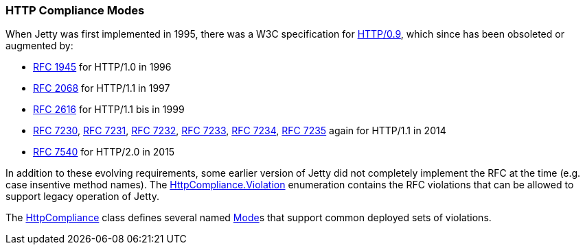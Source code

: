 //
// ========================================================================
// Copyright (c) 1995-2021 Mort Bay Consulting Pty Ltd and others.
//
// This program and the accompanying materials are made available under the
// terms of the Eclipse Public License v. 2.0 which is available at
// https://www.eclipse.org/legal/epl-2.0, or the Apache License, Version 2.0
// which is available at https://www.apache.org/licenses/LICENSE-2.0.
//
// SPDX-License-Identifier: EPL-2.0 OR Apache-2.0
// ========================================================================
//

[[og-server-compliance-http]]
=== HTTP Compliance Modes
When Jetty was first implemented in 1995, there was a W3C specification for https://www.w3.org/Protocols/HTTP/AsImplemented.html[HTTP/0.9], which since has been obsoleted or augmented by:

 * https://datatracker.ietf.org/doc/html/rfc1945[RFC 1945] for HTTP/1.0 in 1996
 * https://datatracker.ietf.org/doc/html/rfc2068[RFC 2068] for HTTP/1.1  in 1997
 * https://datatracker.ietf.org/doc/html/rfc2616[RFC 2616] for HTTP/1.1 bis in 1999
 * https://datatracker.ietf.org/doc/html/rfc7230[RFC 7230], https://datatracker.ietf.org/doc/html/rfc7231[RFC 7231], https://datatracker.ietf.org/doc/html/rfc7232[RFC 7232], https://datatracker.ietf.org/doc/html/rfc7233[RFC 7233], https://datatracker.ietf.org/doc/html/rfc7234[RFC 7234], https://datatracker.ietf.org/doc/html/rfc7235[RFC 7235] again for HTTP/1.1 in 2014
 * https://datatracker.ietf.org/doc/html/rfc7540[RFC 7540] for HTTP/2.0 in 2015

In addition to these evolving requirements, some earlier version of Jetty did not completely implement the RFC at the time (e.g. case insentive method names).   The https://www.eclipse.org/jetty/javadoc/jetty-10/org/eclipse/jetty/http/HttpCompliance.Violation.html[HttpCompliance.Violation] enumeration contains the RFC violations that can be allowed to support legacy operation of Jetty.

The https://www.eclipse.org/jetty/javadoc/jetty-10/org/eclipse/jetty/http/HttpCompliance.html[HttpCompliance] class defines several named https://www.eclipse.org/jetty/javadoc/jetty-10/org/eclipse/jetty/http/ComplianceViolation.Mode.html[Mode]s that
support common deployed sets of violations.